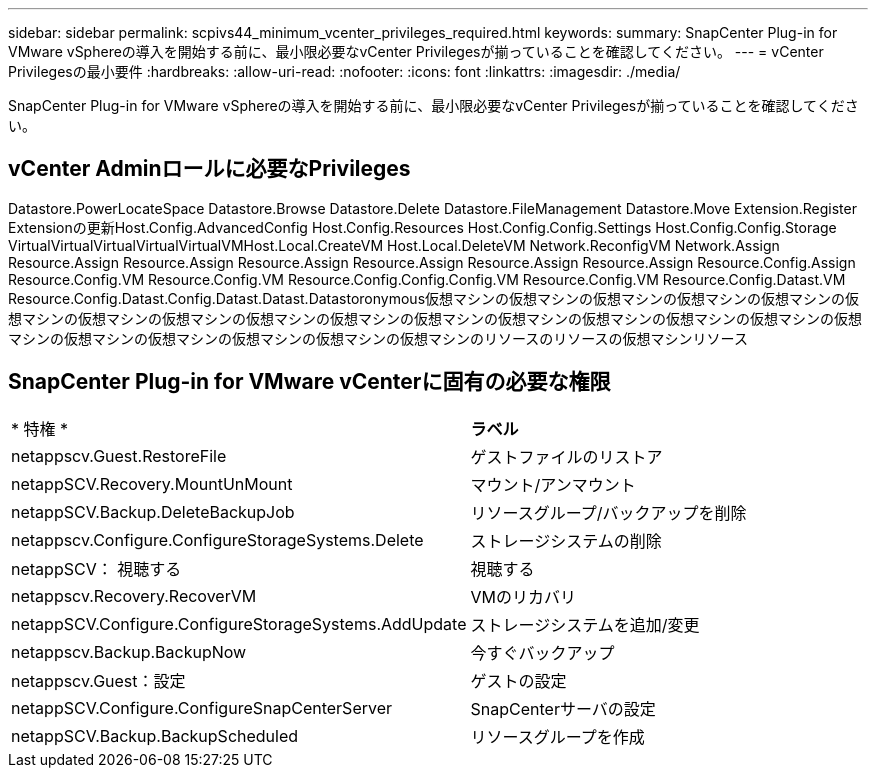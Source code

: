 ---
sidebar: sidebar 
permalink: scpivs44_minimum_vcenter_privileges_required.html 
keywords:  
summary: SnapCenter Plug-in for VMware vSphereの導入を開始する前に、最小限必要なvCenter Privilegesが揃っていることを確認してください。 
---
= vCenter Privilegesの最小要件
:hardbreaks:
:allow-uri-read: 
:nofooter: 
:icons: font
:linkattrs: 
:imagesdir: ./media/


[role="lead"]
SnapCenter Plug-in for VMware vSphereの導入を開始する前に、最小限必要なvCenter Privilegesが揃っていることを確認してください。



== vCenter Adminロールに必要なPrivileges

Datastore.PowerLocateSpace Datastore.Browse Datastore.Delete Datastore.FileManagement Datastore.Move Extension.Register Extensionの更新Host.Config.AdvancedConfig Host.Config.Resources Host.Config.Config.Settings Host.Config.Config.Storage VirtualVirtualVirtualVirtualVirtualVMHost.Local.CreateVM Host.Local.DeleteVM Network.ReconfigVM Network.Assign Resource.Assign Resource.Assign Resource.Assign Resource.Assign Resource.Assign Resource.Assign Resource.Config.Assign Resource.Config.VM Resource.Config.VM Resource.Config.Config.Config.VM Resource.Config.VM Resource.Config.Datast.VM Resource.Config.Datast.Config.Datast.Datast.Datastoronymous仮想マシンの仮想マシンの仮想マシンの仮想マシンの仮想マシンの仮想マシンの仮想マシンの仮想マシンの仮想マシンの仮想マシンの仮想マシンの仮想マシンの仮想マシンの仮想マシンの仮想マシンの仮想マシンの仮想マシンの仮想マシンの仮想マシンの仮想マシンの仮想マシンのリソースのリソースの仮想マシンリソース



== SnapCenter Plug-in for VMware vCenterに固有の必要な権限

|===


| * 特権 * | *ラベル* 


| netappscv.Guest.RestoreFile | ゲストファイルのリストア 


| netappSCV.Recovery.MountUnMount | マウント/アンマウント 


| netappSCV.Backup.DeleteBackupJob | リソースグループ/バックアップを削除 


| netappscv.Configure.ConfigureStorageSystems.Delete | ストレージシステムの削除 


| netappSCV： 視聴する | 視聴する 


| netappscv.Recovery.RecoverVM | VMのリカバリ 


| netappSCV.Configure.ConfigureStorageSystems.AddUpdate | ストレージシステムを追加/変更 


| netappscv.Backup.BackupNow | 今すぐバックアップ 


| netappscv.Guest：設定 | ゲストの設定 


| netappSCV.Configure.ConfigureSnapCenterServer | SnapCenterサーバの設定 


| netappSCV.Backup.BackupScheduled | リソースグループを作成 
|===